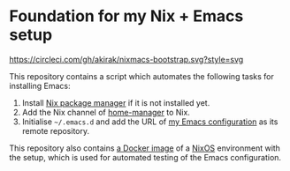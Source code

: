* Foundation for my Nix + Emacs setup
[[https://circleci.com/gh/akirak/nixmacs-bootstrap][https://circleci.com/gh/akirak/nixmacs-bootstrap.svg?style=svg]]

This repository contains a script which automates the following tasks for installing Emacs:

1. Install [[https://nixos.org/nix/][Nix package manager]] if it is not installed yet.
2. Add the Nix channel of [[https://github.com/rycee/home-manager][home-manager]] to Nix.
2. Initialise =~/.emacs.d= and add the URL of [[https://github.com/akirak/emacs.d][my Emacs configuration]] as its remote repository.

This repository also contains [[https://hub.docker.com/r/akirak/nixmacs-bootstrap][a Docker image]] of a [[https://nixos.org][NixOS]] environment with the setup, which is used for automated testing of the Emacs configuration.
